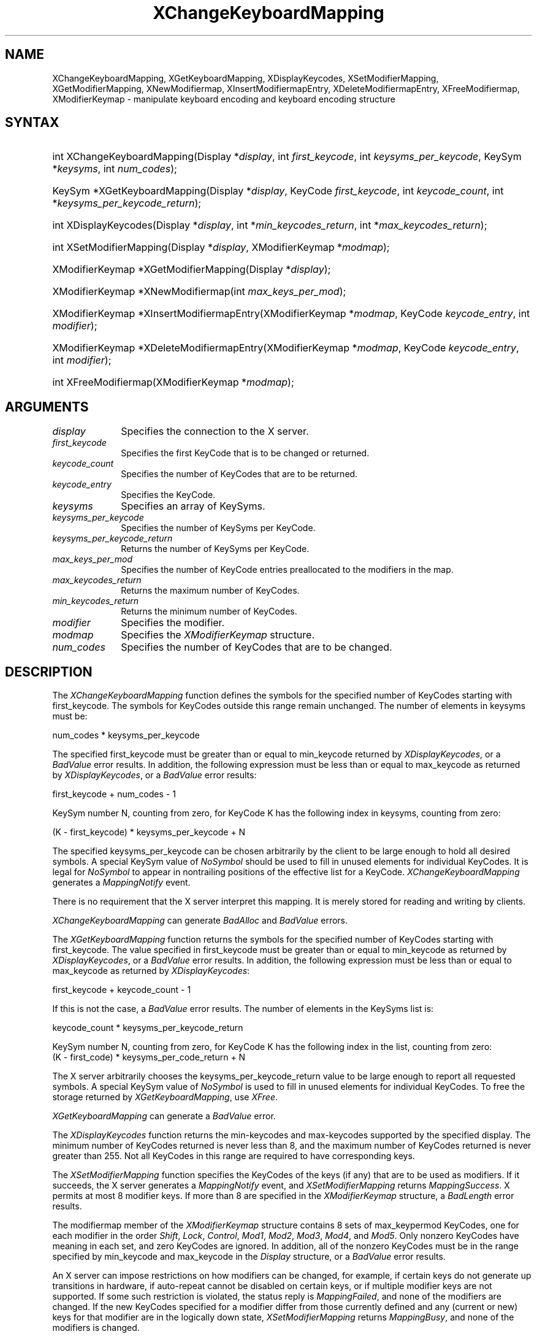 .\" Copyright \(co 1985, 1986, 1987, 1988, 1989, 1990, 1991, 1994, 1996 X Consortium
.\"
.\" Permission is hereby granted, free of charge, to any person obtaining
.\" a copy of this software and associated documentation files (the
.\" "Software"), to deal in the Software without restriction, including
.\" without limitation the rights to use, copy, modify, merge, publish,
.\" distribute, sublicense, and/or sell copies of the Software, and to
.\" permit persons to whom the Software is furnished to do so, subject to
.\" the following conditions:
.\"
.\" The above copyright notice and this permission notice shall be included
.\" in all copies or substantial portions of the Software.
.\"
.\" THE SOFTWARE IS PROVIDED "AS IS", WITHOUT WARRANTY OF ANY KIND, EXPRESS
.\" OR IMPLIED, INCLUDING BUT NOT LIMITED TO THE WARRANTIES OF
.\" MERCHANTABILITY, FITNESS FOR A PARTICULAR PURPOSE AND NONINFRINGEMENT.
.\" IN NO EVENT SHALL THE X CONSORTIUM BE LIABLE FOR ANY CLAIM, DAMAGES OR
.\" OTHER LIABILITY, WHETHER IN AN ACTION OF CONTRACT, TORT OR OTHERWISE,
.\" ARISING FROM, OUT OF OR IN CONNECTION WITH THE SOFTWARE OR THE USE OR
.\" OTHER DEALINGS IN THE SOFTWARE.
.\"
.\" Except as contained in this notice, the name of the X Consortium shall
.\" not be used in advertising or otherwise to promote the sale, use or
.\" other dealings in this Software without prior written authorization
.\" from the X Consortium.
.\"
.\" Copyright \(co 1985, 1986, 1987, 1988, 1989, 1990, 1991 by
.\" Digital Equipment Corporation
.\"
.\" Portions Copyright \(co 1990, 1991 by
.\" Tektronix, Inc.
.\"
.\" Permission to use, copy, modify and distribute this documentation for
.\" any purpose and without fee is hereby granted, provided that the above
.\" copyright notice appears in all copies and that both that copyright notice
.\" and this permission notice appear in all copies, and that the names of
.\" Digital and Tektronix not be used in in advertising or publicity pertaining
.\" to this documentation without specific, written prior permission.
.\" Digital and Tektronix makes no representations about the suitability
.\" of this documentation for any purpose.
.\" It is provided ``as is'' without express or implied warranty.
.\" 
.\"
.ds xT X Toolkit Intrinsics \- C Language Interface
.ds xW Athena X Widgets \- C Language X Toolkit Interface
.ds xL Xlib \- C Language X Interface
.ds xC Inter-Client Communication Conventions Manual
.na
.de Ds
.nf
.\\$1D \\$2 \\$1
.ft CW
.\".ps \\n(PS
.\".if \\n(VS>=40 .vs \\n(VSu
.\".if \\n(VS<=39 .vs \\n(VSp
..
.de De
.ce 0
.if \\n(BD .DF
.nr BD 0
.in \\n(OIu
.if \\n(TM .ls 2
.sp \\n(DDu
.fi
..
.de IN		\" send an index entry to the stderr
..
.de Pn
.ie t \\$1\fB\^\\$2\^\fR\\$3
.el \\$1\fI\^\\$2\^\fP\\$3
..
.de ZN
.ie t \fB\^\\$1\^\fR\\$2
.el \fI\^\\$1\^\fP\\$2
..
.de hN
.ie t <\fB\\$1\fR>\\$2
.el <\fI\\$1\fP>\\$2
..
.ny0
.TH XChangeKeyboardMapping 3 "libX11 1.6.4" "X Version 11" "XLIB FUNCTIONS"
.SH NAME
XChangeKeyboardMapping, XGetKeyboardMapping, XDisplayKeycodes, XSetModifierMapping, XGetModifierMapping, XNewModifiermap, XInsertModifiermapEntry, XDeleteModifiermapEntry, XFreeModifiermap, XModifierKeymap \- manipulate keyboard encoding and keyboard encoding structure
.SH SYNTAX
.HP
int XChangeKeyboardMapping(\^Display *\fIdisplay\fP, int \fIfirst_keycode\fP,
int \fIkeysyms_per_keycode\fP, KeySym *\fIkeysyms\fP, int \fInum_codes\fP\^); 
.HP
KeySym *XGetKeyboardMapping(\^Display *\fIdisplay\fP, KeyCode
\fIfirst_keycode\fP, int \fIkeycode_count\fP, int
*\fIkeysyms_per_keycode_return\fP\^); 
.HP
int XDisplayKeycodes\^(\^Display *\fIdisplay\fP\^, int
*\fImin_keycodes_return\fP\^, int *\fImax_keycodes_return\fP\^); 
.HP
int XSetModifierMapping(\^Display *\fIdisplay\fP, XModifierKeymap
*\fImodmap\fP\^); 
.HP
XModifierKeymap *XGetModifierMapping(\^Display *\fIdisplay\fP\^); 
.HP
XModifierKeymap *XNewModifiermap(\^int \fImax_keys_per_mod\fP\^); 
.HP
XModifierKeymap *XInsertModifiermapEntry\^(\^XModifierKeymap *\fImodmap\fP,
KeyCode \fIkeycode_entry\fP, int \fImodifier\fP\^); 
.HP
XModifierKeymap *XDeleteModifiermapEntry\^(\^XModifierKeymap *\fImodmap\fP,
KeyCode \fIkeycode_entry\fP, int \fImodifier\fP\^); 
.HP
int XFreeModifiermap(\^XModifierKeymap *\fImodmap\fP\^); 
.SH ARGUMENTS
.IP \fIdisplay\fP 1i
Specifies the connection to the X server.
.ds Kc changed or returned
.IP \fIfirst_keycode\fP 1i
Specifies the first KeyCode that is to be \*(Kc.
.IP \fIkeycode_count\fP 1i
Specifies the number of KeyCodes that are to be returned.
.IP \fIkeycode_entry\fP 1i
Specifies the KeyCode. 
.IP \fIkeysyms\fP 1i
Specifies an array of KeySyms.
.IP \fIkeysyms_per_keycode\fP 1i
Specifies the number of KeySyms per KeyCode.
.IP \fIkeysyms_per_keycode_return\fP 1i
Returns the number of KeySyms per KeyCode.
.IP \fImax_keys_per_mod\fP 1i
Specifies the number of KeyCode entries preallocated to the modifiers
in the map.
.IP \fImax_keycodes_return\fP 1i
Returns the maximum number of KeyCodes.
.IP \fImin_keycodes_return\fP 1i
Returns the minimum number of KeyCodes.
.IP \fImodifier\fP 1i
Specifies the modifier.
.IP \fImodmap\fP 1i
Specifies the 
.ZN XModifierKeymap
structure.
.IP \fInum_codes\fP 1i
Specifies the number of KeyCodes that are to be changed.
.SH DESCRIPTION
The
.ZN XChangeKeyboardMapping
function defines the symbols for the specified number of KeyCodes
starting with first_keycode.
The symbols for KeyCodes outside this range remain unchanged.  
The number of elements in keysyms must be:
.LP
.Ds
num_codes * keysyms_per_keycode
.De
.LP
The specified first_keycode must be greater than or equal to min_keycode 
returned by
.ZN XDisplayKeycodes ,
or a 
.ZN BadValue 
error results.
In addition, the following expression must be less than or equal to 
max_keycode as returned by
.ZN XDisplayKeycodes ,
or a
.ZN BadValue 
error results:
.LP
.Ds
first_keycode + num_codes \- 1
.De
.LP
KeySym number N, counting from zero, for KeyCode K has the following index
in keysyms, counting from zero: 
.LP
.Ds 
(K \- first_keycode) * keysyms_per_keycode + N
.De
.LP
The specified keysyms_per_keycode can be chosen arbitrarily by the client
to be large enough to hold all desired symbols. 
A special KeySym value of 
.ZN NoSymbol 
should be used to fill in unused elements 
for individual KeyCodes.  
It is legal for 
.ZN NoSymbol 
to appear in nontrailing positions
of the effective list for a KeyCode.
.ZN XChangeKeyboardMapping
generates a 
.ZN MappingNotify 
event.
.LP
There is no requirement that the X server interpret this mapping. 
It is merely stored for reading and writing by clients.
.LP
.ZN XChangeKeyboardMapping
can generate
.ZN BadAlloc 
and
.ZN BadValue 
errors.
.LP
The
.ZN XGetKeyboardMapping
function returns the symbols for the specified number of KeyCodes
starting with first_keycode.
The value specified in first_keycode must be greater than 
or equal to min_keycode as returned by
.ZN XDisplayKeycodes ,
or a
.ZN BadValue 
error results.
In addition, the following expression must be less than or equal 
to max_keycode as returned by
.ZN XDisplayKeycodes :
.LP
.Ds 
first_keycode + keycode_count \- 1
.De
.LP
If this is not the case, a 
.ZN BadValue 
error results. 
The number of elements in the KeySyms list is:
.LP
.Ds 
keycode_count * keysyms_per_keycode_return
.De
.LP
KeySym number N, counting from zero, for KeyCode K has the following index
in the list, counting from zero: 
.Ds
(K \- first_code) * keysyms_per_code_return + N
.De
.LP
The X server arbitrarily chooses the keysyms_per_keycode_return value 
to be large enough to report all requested symbols. 
A special KeySym value of 
.ZN NoSymbol 
is used to fill in unused elements for
individual KeyCodes.
To free the storage returned by 
.ZN XGetKeyboardMapping ,
use
.ZN XFree .
.LP
.ZN XGetKeyboardMapping
can generate a
.ZN BadValue 
error.
.LP
The
.ZN XDisplayKeycodes
function returns the min-keycodes and max-keycodes supported by the
specified display.
The minimum number of KeyCodes returned is never less than 8,
and the maximum number of KeyCodes returned is never greater than 255.
Not all KeyCodes in this range are required to have corresponding keys.
.LP
The
.ZN XSetModifierMapping
function specifies the KeyCodes of the keys (if any) that are to be used 
as modifiers.
If it succeeds,
the X server generates a
.ZN MappingNotify
event, and
.ZN XSetModifierMapping
returns
.ZN MappingSuccess .
X permits at most 8 modifier keys.
If more than 8 are specified in the
.ZN XModifierKeymap
structure, a
.ZN BadLength
error results.
.LP
The modifiermap member of the 
.ZN XModifierKeymap
structure contains 8 sets of max_keypermod KeyCodes, 
one for each modifier in the order 
.ZN Shift , 
.ZN Lock , 
.ZN Control , 
.ZN Mod1 , 
.ZN Mod2 , 
.ZN Mod3 , 
.ZN Mod4 , 
and 
.ZN Mod5 .
Only nonzero KeyCodes have meaning in each set, 
and zero KeyCodes are ignored.
In addition, all of the nonzero KeyCodes must be in the range specified by 
min_keycode and max_keycode in the 
.ZN Display 
structure,
or a 
.ZN BadValue 
error results.
.LP
An X server can impose restrictions on how modifiers can be changed, 
for example,
if certain keys do not generate up transitions in hardware,
if auto-repeat cannot be disabled on certain keys,
or if multiple modifier keys are not supported.  
If some such restriction is violated, 
the status reply is
.ZN MappingFailed ,
and none of the modifiers are changed.
If the new KeyCodes specified for a modifier differ from those
currently defined and any (current or new) keys for that modifier are
in the logically down state, 
.ZN XSetModifierMapping
returns
.ZN MappingBusy , 
and none of the modifiers is changed.
.LP
.ZN XSetModifierMapping
can generate
.ZN BadAlloc
and 
.ZN BadValue
errors.
.LP
The
.ZN XGetModifierMapping
function returns a pointer to a newly created
.ZN XModifierKeymap
structure that contains the keys being used as modifiers.
The structure should be freed after use by calling
.ZN XFreeModifiermap .
If only zero values appear in the set for any modifier, 
that modifier is disabled.
.LP
The
.ZN XNewModifiermap
function returns a pointer to
.ZN XModifierKeymap
structure for later use.
.LP
The
.ZN XInsertModifiermapEntry
function adds the specified KeyCode to the set that controls the specified
modifier and returns the resulting
.ZN XModifierKeymap
structure (expanded as needed).
.LP
The
.ZN XDeleteModifiermapEntry
function deletes the specified KeyCode from the set that controls the
specified modifier and returns a pointer to the resulting
.ZN XModifierKeymap
structure.
.LP
The
.ZN XFreeModifiermap
function frees the specified
.ZN XModifierKeymap
structure.
.SH STRUCTURES
The
.ZN XModifierKeymap
structure contains:
.LP
.Ds 0
typedef struct {
        int max_keypermod;      /\&* This server's max number of keys per modifier */
        KeyCode *modifiermap;   /\&* An 8 by max_keypermod array of the modifiers */
} XModifierKeymap;
.De
.SH DIAGNOSTICS
.TP 1i
.ZN BadAlloc
The server failed to allocate the requested resource or server memory.
.TP 1i
.ZN BadValue
Some numeric value falls outside the range of values accepted by the request.
Unless a specific range is specified for an argument, the full range defined
by the argument's type is accepted.  Any argument defined as a set of
alternatives can generate this error.
.SH "SEE ALSO"
XFree(3),
XkbGetMap(3),
XSetPointerMapping(3) 
.br
\fI\*(xL\fP

